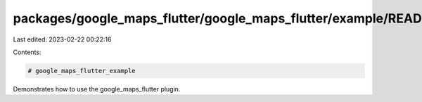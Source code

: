 packages/google_maps_flutter/google_maps_flutter/example/README.md
==================================================================

Last edited: 2023-02-22 00:22:16

Contents:

.. code-block:: md

    # google_maps_flutter_example

Demonstrates how to use the google_maps_flutter plugin.


